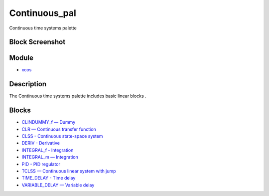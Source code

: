 


Continuous_pal
==============

Continuous time systems palette



Block Screenshot
~~~~~~~~~~~~~~~~





Module
~~~~~~


+ `xcos`_




Description
~~~~~~~~~~~

The Continuous time systems palette includes basic linear blocks .



Blocks
~~~~~~


+ `CLINDUMMY_f — Dummy`_
+ `CLR — Continuous transfer function`_
+ `CLSS - Continuous state-space system`_
+ `DERIV - Derivative`_
+ `INTEGRAL_f - Integration`_
+ `INTEGRAL_m — Integration`_
+ `PID - PID regulator`_
+ `TCLSS — Continuous linear system with jump`_
+ `TIME_DELAY - Time delay`_
+ `VARIABLE_DELAY — Variable delay`_


.. _VARIABLE_DELAY — Variable
            delay: VARIABLE_DELAY.html
.. _PID - PID regulator: PID.html
.. _CLSS - Continuous state-space system: CLSS.html
.. _CLR — Continuous transfer function: CLR.html
.. _CLINDUMMY_f — Dummy: CLINDUMMY_f.html
.. _TCLSS — Continuous linear system with
            jump: TCLSS.html
.. _INTEGRAL_f - Integration: INTEGRAL_f.html
.. _TIME_DELAY - Time delay: TIME_DELAY.html
.. _INTEGRAL_m — Integration: INTEGRAL_m.html
.. _DERIV - Derivative: DERIV.html
.. _xcos: xcos.html


